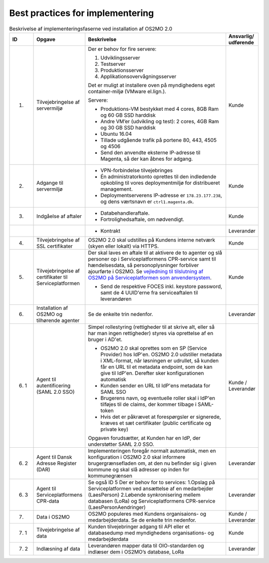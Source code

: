 Best practices for implementering
=================================

.. raw:: html

   <style>
   table.table-100{
       width: 100% !important
   }
   table.table-100 * {
       white-space: normal !important;
       vertical-align: top !important;
       font-size: 95% !important;
   }
   </style>

.. list-table:: Beskrivelse af implementeringsfaserne ved installation af OS2MO 2.0
   :header-rows: 1
   :widths: 1 1 100 1
   :class: table-100

   * - ID
     - Opgave
     - Beskrivelse
     - Ansvarlig/ udførende
   * - 1.
     - Tilvejebringelse af servermiljø
     - Der er behov for fire servere:

       1. Udviklingsserver
       2. Testserver
       3. Produktionsserver
       4. Applikationsovervågningsserver

       Det er muligt at installere oven på myndighedens eget container-miljø (VMware el.lign.).

       Servere:

       * Produktions-VM bestykket med 4 cores, 8GB Ram og 60 GB SSD harddisk

       * Andre VM’er (udvikling og test): 2 cores, 4GB Ram og 30 GB SSD harddisk

       * Ubuntu 16.04

       * Tillade udgående trafik på portene 80, 443, 4505 og 4506

       * Send den anvendte eksterne IP-adresse til Magenta, så der kan åbnes for adgang.
     - Kunde
   * - 2.
     - Adgange til servermiljø
     -
       * VPN-forbindelse tilvejebringes

       * Én administratorkonto oprettes til den indledende opkobling til vores deploymentmiljø for distribueret management.

       * Deploymentserverens IP-adresse er ``178.23.177.238``, og dens værtsnavn er ``ctrl1.magenta.dk``.
     - Kunde
   * - 3.
     - Indgåelse af aftaler
     -
       * Databehandleraftale.

       * Fortrolighedsaftale, om nødvendigt.
     - Kunde
   * -
     -
     -
       * Kontrakt
     - Leverandør
   * - 4.
     - Tilvejebringelse af SSL certifikater
     - OS2MO 2.0 skal udstilles på Kundens interne netværk (skyen eller lokalt) via HTTPS.
     - Kunde
   * - 5.
     - Tilvejebringelse af certifikater til Serviceplatformen
     - Der skal laves en aftale til at aktivere de to agenter og slå personer op i Serviceplatformens CPR-service samt til hændelsesdata, så personoplysninger forbliver ajourførte i OS2MO.
       Se `vejledning til tilslutning af OS2MO på Serviceplatformen som anvendersystem <vejledning_>`_.

       .. _vejledning: _static/Vejledning%20til%20tilslutning%20af%20OS2MO%20p%C3%A5%20Serviceplatformen%20som%20anvendersystem.pdf

       * Send de respektive FOCES inkl. keystore password, samt de 4 UUID'erne fra serviceaftalen til leverandøren
     - Kunde
   * - 6.
     - Installation af OS2MO og tilhørende agenter
     - Se de enkelte trin nedenfor.
     - Leverandør
   * - 6. 1
     - Agent til autentificering (SAML 2.0 SSO)
     - Simpel rollestyring (rettigheder til at skrive alt, eller så har man ingen rettigheder) styres via oprettelse af en bruger i AD'et.

       * OS2MO 2.0 skal oprettes som en SP (Service Provider) hos IdP'en. OS2MO 2.0 udstiller metadata i XML-format, når løsningen er udrullet, så kunden får en URL til et metadata endpoint, som de kan give til IdP'en. Derefter sker konfigurationen automatisk

       * Kunden sender en URL til IdP'ens metadata for SAML SSO

       * Brugerens navn, og eventuelle roller skal i IdP'en tilføjes til de claims, der kommer tilbage i SAML-token

       * Hvis det er påkrævet at forespørgsler er signerede, kræves et sæt certifikater (public certificate og private key)

       Opgaven forudsætter, at Kunden har en IdP, der understøtter SAML 2.0 SSO.
     - Kunde / Leverandør
   * - 6. 2
     - Agent til Dansk Adresse Register (DAR)
     - Implementeringen foregår normalt automatisk, men en konfiguration i OS2MO 2.0 skal informere brugergrænsefladen om, at den nu befinder sig i given kommune og skal slå adresser op inden for kommunegrænsen
     - Leverandør
   * - 6. 3
     - Agent til Serviceplatformens CPR-data
     - Se også ID 5
       Der er behov for to services:
       1.Opslag på Serviceplatformen ved ansættelse af en medarbejder (LaesPerson)
       2.Løbende synkronisering mellem databasen (LoRa) og Serviceplatformens CPR-service (LaesPersonAendringer)
     - Leverandør
   * - 7.
     - Data i OS2MO
     - OS2MO populeres med Kundens organisaions- og medarbejderdata.
       Se de enkelte trin nedenfor.
     - Kunde / Leverandør
   * - 7. 1
     - Tilvejebringelse af data
     - Kunden tilvejebringer adgang til API eller et databasedump med myndighedens organisations- og medarbejderdata
     - Kunde
   * - 7. 2
     - Indlæsning af data
     - Leverandøren mapper data til OIO-standarden og indlæser dem i OS2MO’s database, LoRa
     - Leverandør

